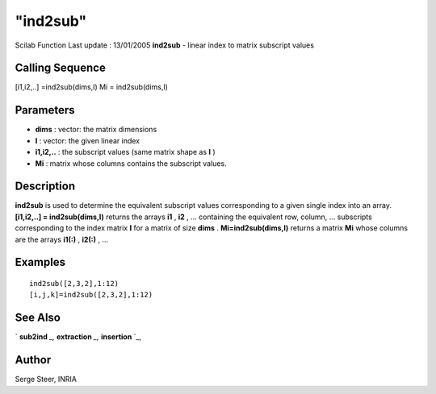 ====
"ind2sub"
====

Scilab Function Last update : 13/01/2005
**ind2sub** - linear index to matrix subscript values



Calling Sequence
~~~~~~~~~~~~~~~~

[i1,i2,..] =ind2sub(dims,I)
Mi = ind2sub(dims,I)




Parameters
~~~~~~~~~~


+ **dims** : vector: the matrix dimensions
+ **I** : vector: the given linear index
+ **i1,i2,..** : the subscript values (same matrix shape as **I** )
+ **Mi** : matrix whose columns contains the subscript values.




Description
~~~~~~~~~~~

**ind2sub** is used to determine the equivalent subscript values
corresponding to a given single index into an array. **[i1,i2,..] =
ind2sub(dims,I)** returns the arrays **i1** , **i2** , ... containing
the equivalent row, column, ... subscripts corresponding to the index
matrix **I** for a matrix of size **dims** . **Mi=ind2sub(dims,I)**
returns a matrix **Mi** whose columns are the arrays **i1(:)** ,
**i2(:)** , ...



Examples
~~~~~~~~


::

    
    
       ind2sub([2,3,2],1:12)
       [i,j,k]=ind2sub([2,3,2],1:12)
      
      




See Also
~~~~~~~~

` **sub2ind** `_,` **extraction** `_,` **insertion** `_,



Author
~~~~~~

Serge Steer, INRIA

.. _
      : ://./elementary/sub2ind.htm
.. _
      : ://./elementary/../programming/insertion.htm
.. _
      : ://./elementary/../programming/extraction.htm


